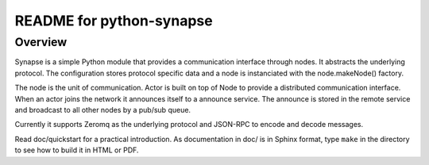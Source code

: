 README for python-synapse
*************************

Overview
========

Synapse is a simple Python module that provides a communication interface
through nodes. It abstracts the underlying protocol. The configuration stores
protocol specific data and a node is instanciated with the node.makeNode()
factory.

The node is the unit of communication. Actor is built on top of Node to provide
a distributed communication interface. When an actor joins the network it
announces itself to a announce service. The announce is stored in the remote
service and broadcast to all other nodes by a pub/sub queue.

Currently it supports Zeromq as the underlying protocol and JSON-RPC to encode
and decode messages.

Read doc/quickstart for a practical introduction. As documentation in doc/ is
in Sphinx format, type ``make`` in the directory to see how to build it in HTML
or PDF.
